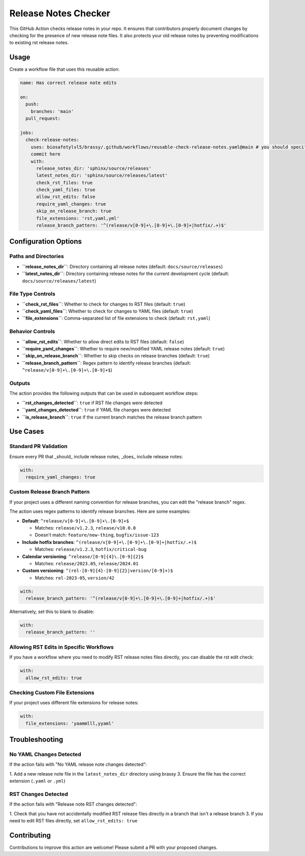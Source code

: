 Release Notes Checker
=====================

This GitHub Action checks release notes in your repo.
It ensures that contributors properly document changes by
checking for the presence of new release note files.
It also protects your old release notes by preventing
modifications to existing rst release notes.

Usage
-----

Create a workflow file that uses this reusable action:

.. code-block:: yaml

    name: Has correct release note edits

    on:
      push:
        branches: 'main'
      pull_request:

    jobs:
      check-release-notes:
        uses: biosafetylvl5/brassy/.github/workflows/reusable-check-release-notes.yaml@main # you should specify a
        commit here
        with:
          release_notes_dir: 'sphinx/source/releases'
          latest_notes_dir: 'sphinx/source/releases/latest'
          check_rst_files: true
          check_yaml_files: true
          allow_rst_edits: false
          require_yaml_changes: true
          skip_on_release_branch: true
          file_extensions: 'rst,yaml,yml'
          release_branch_pattern: '^(release/v[0-9]+\.[0-9]+\.[0-9]+|hotfix/.+)$'

Configuration Options
---------------------

Paths and Directories
^^^^^^^^^^^^^^^^^^^^^

- **``release_notes_dir``**: Directory containing all release notes (default: ``docs/source/releases``)
- **``latest_notes_dir``**: Directory containing release notes for the current development cycle (default:
  ``docs/source/releases/latest``)

File Type Controls
^^^^^^^^^^^^^^^^^^

- **``check_rst_files``**: Whether to check for changes to RST files (default: ``true``)
- **``check_yaml_files``**: Whether to check for changes to YAML files (default: ``true``)
- **``file_extensions``**: Comma-separated list of file extensions to check (default: ``rst,yaml``)

Behavior Controls
^^^^^^^^^^^^^^^^^

- **``allow_rst_edits``**: Whether to allow direct edits to RST files (default: ``false``)
- **``require_yaml_changes``**: Whether to require new/modified YAML release notes (default: ``true``)
- **``skip_on_release_branch``**: Whether to skip checks on release branches (default: ``true``)
- **``release_branch_pattern``**: Regex pattern to identify release branches (default:
  ``^release/v[0-9]+\.[0-9]+\.[0-9]+$``)

Outputs
^^^^^^^

The action provides the following outputs that can be used in subsequent workflow steps:

- **``rst_changes_detected``**: ``true`` if RST file changes were detected
- **``yaml_changes_detected``**: ``true`` if YAML file changes were detected
- **``is_release_branch``**: ``true`` if the current branch matches the release branch pattern

Use Cases
---------

Standard PR Validation
^^^^^^^^^^^^^^^^^^^^^^

Ensure every PR that _should_ include release notes, _does_ include release notes:

.. code-block:: yaml

       with:
         require_yaml_changes: true

Custom Release Branch Pattern
^^^^^^^^^^^^^^^^^^^^^^^^^^^^^

If your project uses a different naming convention for release branches,
you can edit the "release branch" regex.

The action uses regex patterns to identify release branches. Here are some examples:

- **Default**: ``^release/v[0-9]+\.[0-9]+\.[0-9]+$``

  - Matches: ``release/v1.2.3``, ``release/v10.0.0``
  - Doesn't match: ``feature/new-thing``, ``bugfix/issue-123``

- **Include hotfix branches**: ``^(release/v[0-9]+\.[0-9]+\.[0-9]+|hotfix/.+)$``

  - Matches: ``release/v1.2.3``, ``hotfix/critical-bug``

- **Calendar versioning**: ``^release/[0-9]{4}\.[0-9]{2}$``

  - Matches: ``release/2023.05``, ``release/2024.01``

- **Custom versioning**: ``^(rel-[0-9]{4}-[0-9]{2}|version/[0-9]+)$``

  - Matches: ``rel-2023-05``, ``version/42``

.. code-block:: yaml

       with:
         release_branch_pattern: '^(release/v[0-9]+\.[0-9]+\.[0-9]+|hotfix/.+)$'

Alternatively, set this to blank to disable:

.. code-block:: yaml

       with:
         release_branch_pattern: ''

Allowing RST Edits in Specific Workflows
^^^^^^^^^^^^^^^^^^^^^^^^^^^^^^^^^^^^^^^^

If you have a workflow where you need to modify RST release notes files directly,
you can disable the rst edit check:

.. code-block:: yaml

       with:
         allow_rst_edits: true

Checking Custom File Extensions
^^^^^^^^^^^^^^^^^^^^^^^^^^^^^^^

If your project uses different file extensions for release notes:

.. code-block:: yaml

       with:
         file_extensions: 'yaammlll,yyaml'

Troubleshooting
---------------

No YAML Changes Detected
^^^^^^^^^^^^^^^^^^^^^^^^

If the action fails with "No YAML release note changes detected":

1. Add a new release note file in the ``latest_notes_dir`` directory using brassy
3. Ensure the file has the correct extension (``.yaml`` or ``.yml``)

RST Changes Detected
^^^^^^^^^^^^^^^^^^^^

If the action fails with "Release note RST changes detected":

1. Check that you have not accidentally modified RST release files directly in a branch that isn't a release branch
3. If you need to edit RST files directly, set ``allow_rst_edits: true``

Contributing
------------

Contributions to improve this action are welcome! Please submit a PR with your proposed changes.

